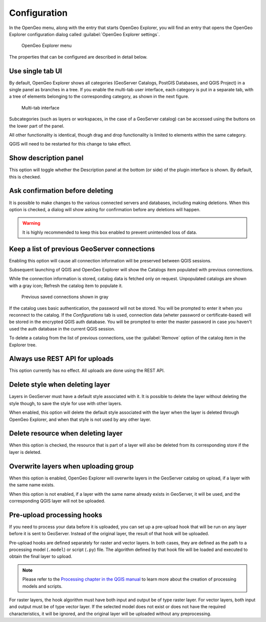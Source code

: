 .. _qgis.explorer.config:

Configuration
=============

In the OpenGeo menu, along with the entry that starts OpenGeo Explorer, you will find an entry that opens the OpenGeo Explorer configuration dialog called :guilabel:`OpenGeo Explorer settings`.

.. figure:: ../actions/img/plugin_menu.png

   OpenGeo Explorer menu

.. figure:: img/config.png

The properties that can be configured are described in detail below.

Use single tab UI
-----------------

By default, OpenGeo Explorer shows all categories (GeoServer Catalogs, PostGIS Databases, and QGIS Project) in a single panel as branches in a tree. If you enable the multi-tab user interface, each category is put in a separate tab, with a tree of elements belonging to the corresponding category, as shown in the next figure.

.. figure:: img/multi-tab.png

   Multi-tab interface

Subcategories (such as layers or workspaces, in the case of a GeoServer catalog) can be accessed using the buttons on the lower part of the panel.

All other functionality is identical, though drag and drop functionality is limited to elements within the same category.

QGIS will need to be restarted for this change to take effect.

Show description panel
----------------------

This option will toggle whether the Description panel at the bottom (or side) of the plugin interface is shown. By default, this is checked.

Ask confirmation before deleting
--------------------------------

It is possible to make changes to the various connected servers and databases, including making deletions. When this option is checked, a dialog will show asking for confirmation before any deletions will happen.

.. warning:: It is highly recommended to keep this box enabled to prevent unintended loss of data.

.. _qgis.explorer.config.gs_connections:

Keep a list of previous GeoServer connections
---------------------------------------------

Enabling this option will cause all connection information will be preserved between QGIS sessions.

Subsequent launching of QGIS and OpenGeo Explorer will show the Catalogs item populated with previous connections.

While the connection information is stored, catalog data is fetched only on request. Unpopulated catalogs are shown with a gray icon; Refresh the catalog item to populate it. 

.. figure:: img/gray_catalog.png

   Previous saved connections shown in gray

If the catalog uses basic authentication, the password will not be stored. You will be prompted to enter it when you reconnect to the catalog. If the *Configurations* tab is used, connection data (wheter password or certificate-based) will be stored in the encrypted QGIS auth database. You will be prompted to enter the master password in case you haven't used the auth database in the current QGIS session.

.. To know more about how to use authentication configurations in QGIS, see the `Authentication configurations <./auth.html>`_ section

To delete a catalog from the list of previous connections, use the :guilabel:`Remove` option of the catalog item in the Explorer tree.

Always use REST API for uploads
-------------------------------

This option currently has no effect. All uploads are done using the REST API.

.. .. note:: The importer API is currently disabled in the OpenGeo Explorer, and changing the value of the parameter will have no effect at all. All uploads are done using the REST API.

.. By default, layers are uploaded to a GeoServer catalog using the GeoServer REST API. As an alternative, the importer API can be used to provide a better and more responsive upload, specially in the case of large uploads with multiple layers or when large layers are being uploaded.

.. OpenGeo Suite 4.0 includes the importer API by default, but an independent GeoServer instance normally does not contain it, even if it is a recent version that is supported by the Explorer plugin. Make sure that you are running OpenGeo Suite or that you have manually installed the importer API on your GeoServer before setting this configuration parameter. 

Delete style when deleting layer
--------------------------------

Layers in GeoServer must have a default style associated with it. It is possible to delete the layer without deleting the style though, to save the style for use with other layers.

When enabled, this option will delete the default style associated with the layer when the layer is deleted through OpenGeo Explorer, and when that style is not used by any other layer.

Delete resource when deleting layer
-----------------------------------

When this option is checked, the resource that is part of a layer will also be deleted from its corresponding store if the layer is deleted.

.. todo:: Add more details.

Overwrite layers when uploading group
-------------------------------------

When this option is enabled, OpenGeo Explorer will overwrite layers in the GeoServer catalog on upload, if a layer with the same name exists. 

When this option is not enabled, if a layer with the same name already exists in GeoServer, it will be used, and the corresponding QGIS layer will not be uploaded.

Pre-upload processing hooks
---------------------------

If you need to process your data before it is uploaded, you can set up a pre-upload hook that will be run on any layer before it is sent to GeoServer. Instead of the original layer, the result of that hook will be uploaded.

Pre-upload hooks are defined separately for raster and vector layers. In both cases, they are defined as the path to a processing model (``.model``) or script (``.py``) file. The algorithm defined by that hook file will be loaded and executed to obtain the final layer to upload.

.. note:: Please refer to the `Processing chapter in the QGIS manual <http://docs.qgis.org/latest/en/docs/user_manual/processing/index.html>`_ to learn more about the creation of processing models and scripts.

For raster layers, the hook algorithm must have both input and output be of type raster layer. For vector layers, both input and output must be of type vector layer. If the selected model does not exist or does not have the required characteristics, it will be ignored, and the original layer will be uploaded without any preprocessing.

